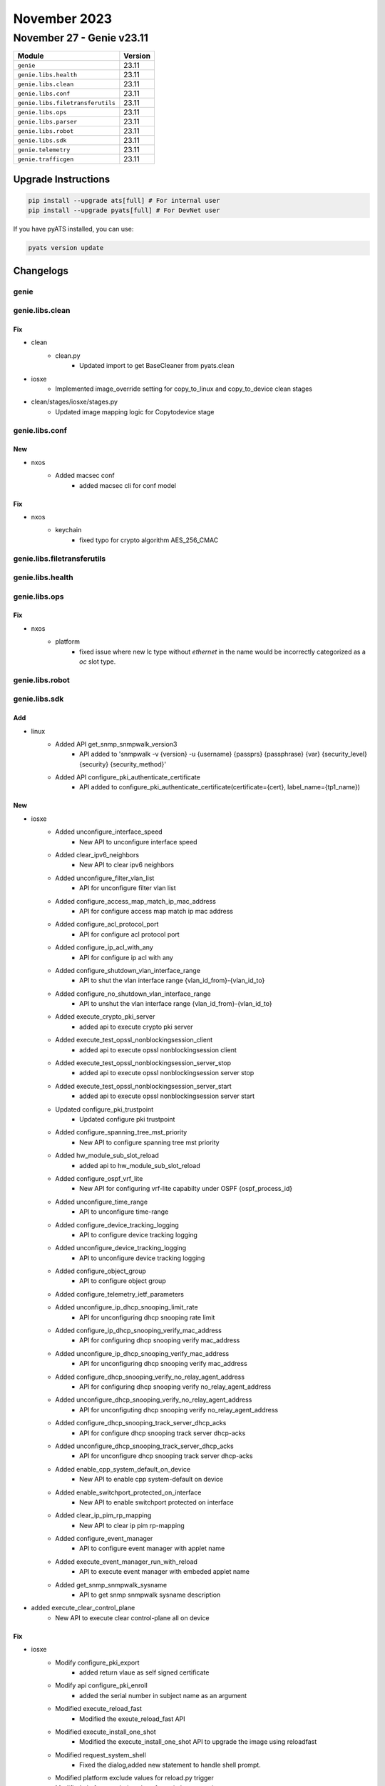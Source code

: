 November 2023
==========

November 27 - Genie v23.11
------------------------



+-----------------------------------+-------------------------------+
| Module                            | Version                       |
+===================================+===============================+
| ``genie``                         | 23.11                         |
+-----------------------------------+-------------------------------+
| ``genie.libs.health``             | 23.11                         |
+-----------------------------------+-------------------------------+
| ``genie.libs.clean``              | 23.11                         |
+-----------------------------------+-------------------------------+
| ``genie.libs.conf``               | 23.11                         |
+-----------------------------------+-------------------------------+
| ``genie.libs.filetransferutils``  | 23.11                         |
+-----------------------------------+-------------------------------+
| ``genie.libs.ops``                | 23.11                         |
+-----------------------------------+-------------------------------+
| ``genie.libs.parser``             | 23.11                         |
+-----------------------------------+-------------------------------+
| ``genie.libs.robot``              | 23.11                         |
+-----------------------------------+-------------------------------+
| ``genie.libs.sdk``                | 23.11                         |
+-----------------------------------+-------------------------------+
| ``genie.telemetry``               | 23.11                         |
+-----------------------------------+-------------------------------+
| ``genie.trafficgen``              | 23.11                         |
+-----------------------------------+-------------------------------+

Upgrade Instructions
^^^^^^^^^^^^^^^^^^^^

.. code-block:: bash

    pip install --upgrade ats[full] # For internal user
    pip install --upgrade pyats[full] # For DevNet user

If you have pyATS installed, you can use:

.. code-block:: bash

    pyats version update




Changelogs
^^^^^^^^^^

genie
"""""

genie.libs.clean
""""""""""""""""
--------------------------------------------------------------------------------
                                      Fix                                       
--------------------------------------------------------------------------------

* clean
    * clean.py
        * Updated import to get BaseCleaner from pyats.clean

* iosxe
    * Implemented image_override setting for copy_to_linux and copy_to_device clean stages

* clean/stages/iosxe/stages.py
    * Updated image mapping logic for Copytodevice stage



genie.libs.conf
"""""""""""""""
--------------------------------------------------------------------------------
                                      New                                       
--------------------------------------------------------------------------------

* nxos
    * Added macsec conf
        * added macsec cli for conf model


--------------------------------------------------------------------------------
                                      Fix                                       
--------------------------------------------------------------------------------

* nxos
    * keychain
        * fixed typo for crypto algorithm AES_256_CMAC



genie.libs.filetransferutils
""""""""""""""""""""""""""""

genie.libs.health
"""""""""""""""""

genie.libs.ops
""""""""""""""
--------------------------------------------------------------------------------
                                      Fix                                       
--------------------------------------------------------------------------------

* nxos
    * platform
        * fixed issue where new lc type without `ethernet` in the name would be incorrectly categorized as a `oc` slot type.



genie.libs.robot
""""""""""""""""

genie.libs.sdk
""""""""""""""
--------------------------------------------------------------------------------
                                      Add                                       
--------------------------------------------------------------------------------

* linux
    * Added API get_snmp_snmpwalk_version3
        * API added to 'snmpwalk -v {version} -u {username} {passprs} {passphrase} {var} {security_level} {security} {security_method}'
    * Added API  configure_pki_authenticate_certificate
        * API added to configure_pki_authenticate_certificate(certificate={cert}, label_name={tp1_name})


--------------------------------------------------------------------------------
                                      New                                       
--------------------------------------------------------------------------------

* iosxe
    * Added unconfigure_interface_speed
        * New API to unconfigure interface speed
    * Added clear_ipv6_neighbors
        * New API to clear ipv6 neighbors
    * Added unconfigure_filter_vlan_list
        * API for unconfigure filter vlan list
    * Added configure_access_map_match_ip_mac_address
        * API for configure access map match ip mac address
    * Added configure_acl_protocol_port
        * API for configure acl protocol port
    * Added configure_ip_acl_with_any
        * API for configure ip acl with any
    * Added configure_shutdown_vlan_interface_range
        * API to shut the vlan interface range {vlan_id_from}-{vlan_id_to}
    * Added configure_no_shutdown_vlan_interface_range
        * API to unshut the vlan interface range {vlan_id_from}-{vlan_id_to}
    * Added execute_crypto_pki_server
        * added api to execute crypto pki server
    * Added execute_test_opssl_nonblockingsession_client
        * added api to  execute opssl nonblockingsession client
    * Added execute_test_opssl_nonblockingsession_server_stop
        * added api to execute opssl nonblockingsession server stop
    * Added execute_test_opssl_nonblockingsession_server_start
        * added api to execute opssl nonblockingsession server start
    * Updated configure_pki_trustpoint
        * Updated configure pki trustpoint
    * Added configure_spanning_tree_mst_priority
        * New API to configure spanning tree mst priority
    * Added hw_module_sub_slot_reload
        * added api to hw_module_sub_slot_reload
    * Added configure_ospf_vrf_lite
        * New API for configuring vrf-lite capabilty under OSPF {ospf_process_id}
    * Added unconfigure_time_range
        * API to unconfigure time-range
    * Added configure_device_tracking_logging
        * API to configure device tracking logging
    * Added unconfigure_device_tracking_logging
        * API to unconfigure device tracking logging
    * Added configure_object_group
        * API to configure object group
    * Added configure_telemetry_ietf_parameters
    * Added unconfigure_ip_dhcp_snooping_limit_rate
        * API for unconfiguring dhcp snooping rate limit
    * Added configure_ip_dhcp_snooping_verify_mac_address
        * API for configuring dhcp snooping verify mac_address
    * Added unconfigure_ip_dhcp_snooping_verify_mac_address
        * API for unconfiguring dhcp snooping verify mac_address
    * Added configure_dhcp_snooping_verify_no_relay_agent_address
        * API for configuring dhcp snooping verify no_relay_agent_address
    * Added unconfigure_dhcp_snooping_verify_no_relay_agent_address
        * API for unconfiguting dhcp snooping verify no_relay_agent_address
    * Added configure_dhcp_snooping_track_server_dhcp_acks
        * API for configure dhcp snooping track server dhcp-acks
    * Added unconfigure_dhcp_snooping_track_server_dhcp_acks
        * API for unconfigure dhcp snooping track server dhcp-acks
    * Added enable_cpp_system_default_on_device
        * New API to enable cpp system-default on device
    * Added enable_switchport_protected_on_interface
        * New API to enable switchport protected on interface
    * Added clear_ip_pim_rp_mapping
        * New API to clear ip pim rp-mapping
    * Added configure_event_manager
        * API to configure event manager with applet name
    * Added execute_event_manager_run_with_reload
        * API to execute event manager with embeded applet name
    * Added get_snmp_snmpwalk_sysname
        * API to get snmp snmpwalk sysname description

* added execute_clear_control_plane
    * New API to execute clear control-plane all on device


--------------------------------------------------------------------------------
                                      Fix                                       
--------------------------------------------------------------------------------

* iosxe
    * Modify configure_pki_export
        * added return vlaue as self signed  certificate
    * Modify api configure_pki_enroll
        * added the serial number in subject name as an argument
    * Modified execute_reload_fast
        * Modified the exeute_reload_fast API
    * Modified execute_install_one_shot
        * Modified the execute_install_one_shot API to upgrade the image using reloadfast
    * Modified request_system_shell
        * Fixed the dialog,added new statement to handle shell prompt.
    * Modified platform exclude values for reload.py trigger
    * Modified platform exclude values for switchover.py trigger

* genie.libs.sdk
    * Modified process_sequencial_operational_state to set sequence to False as we are no longer trimming reponses

* blitz
    * Fix to enclose list entries within square brackets when building GNMI request
    * changed reference of "try_lock" function from yangexec to netconf_util.
    * Modified configure_replace action
        * added 'timeout' argument
    * Modified restore_config_snapshot action
        * added 'timeout' argument
    * Modified save_config_snapshot action
        * added 'timeout' argument
    * Modified
        * Netconf subscriptions were not tracked and did not account for multiple streams.
    * Fixed negative test handling for netconf.

* linux
    * Modify kill_processes API
        * added `sudo` argument

* processor
    * Modified check_memory_leaks processor for IOSXE
        * added 'timeout' argument

* abstracted_libs
    * Modified restore_configuration function
        * added 'timeout' argument
    * Modified save_configuration function
        * added 'timeout' argument

* utils
    * Modified copy_to_device/copy_from_device to support obtaining proxy device from servers section



genie.libs.parser
"""""""""""""""""
--------------------------------------------------------------------------------
                                      New                                       
--------------------------------------------------------------------------------

* iosxe
    * Added ShowPlatformSoftwareFedSwitchActiveIFMInterfacesSVI
        * Added schema and parser for 'sh platform software fed {switch} {active} ifm interfaces svi'
    * Added ShowPlatformSoftwareFedSwitchActiveIFMMappingsEtherchannel
        * Added schema and parser for 'show platform software fed {switch} {mode} ifm mappings etherchannel'
    * Added ShowBfdInternal
        * Added schema and parser for 'show bfd internal'
    * Added ShowCryptoPkiCertificatesPemServer
        * Added new parser for cli 'show cry pki certificates pem server'
    * Added ShowObjectGroupName
        * added parser for "show object-group name {group_name}"
    * Added ShowOspfv3NeighborInterface
        * show ospfv3 neighbor {interface}
    * Added ShowPlatformSoftwareSteeringPolicyAomInfo
        * parser for cli 'show platform software steering-policy forwarding-manager switch {switch} F0 policy-aom-info'
    * Added ShowPlatformSoftwareObjectManagerF0Object
        * parser for cli 'show platform software object-manager switch {switch} F0 object {object}'
    * Added ShowLispVrf
        * parser for cli 'show lisp vrf {vrf}'
    * Added ShowPlatformSoftwareAccessListSwitchActiveFPActiveOgLkupIds
        * parser for Show Platform Software Access List Switch Active FP ActiveOgLkupIds
    * Added ShowQfpDropsThresholds
        * show qfp drops thresholds
    * Added ShowConsistencyCheckerMcastStartAll
        * "show consistency-checker mcast {layer} start all"
        * "show consistency-checker mcast {layer} start {address} {source}"
        * "show consistency-checker mcast {layer} start {address}"
        * "show consistency-checker mcast {layer} start vrf {instance_name} {address} {source}"
        * "show consistency-checker mcast {layer} start vlan {vlan_id} {address}"
    * Added ShowConsistencyCheckerRunIdDetail
        * "show consistency-checker run-id {id} detail"
    * Added ShowConsistencyCheckerRunId
        * "show consistency-checker run-id {id}"

* iosxe/c9300
    * Modified ShowEnvironmentAll
        * Added support for < Sensor List Environmental Monitoring >.

* iosxr
    * Added ShowOspfProcessName
        * Parser for cli 'show ospf {process_name}'
    * Added ShowOspfv3ProcessName
        * Parser for cli 'show ospfv3 {process_name}'
    * Added ShowPtpForeignMastersBrief
        * Added parser for show ptp foreign-masters brief

* nxos
    * Added ShowMacSecMkaSummary
        * parser for 'show macsec mka summary'
    * Added ShowMacSecMkaSession
        * parser for 'show macsec mka session'
    * Added ShowMacSecMkaSessionDetails
        * parser for 'show macsec mka session details'
    * Added ShowMacSecMkaStats
        * parser for 'show macsec mka statistics'

* sonic
    * Added ShowVersion
        * Added new OS SONiC and created ShowVersion parser
    * Inherited DockerStatsNoStream from Linux parsers


--------------------------------------------------------------------------------
                                      Fix                                       
--------------------------------------------------------------------------------

* iosxe
    * Fix for ShowPlatformHardwareFedSwitchQosQueueConfig
        * Added str and list pattern to match all possible values
    * Modified ShowPlatformSoftwareFedActiveAclInfoDbDetail
        * Added ipv6 source and destination
    * Modified ShowIpv6Interface Parser
        * parser for 'show ipv6 inerface {interface}' added new regex p18_1.
    * Modified ShowSpanningTree Parser
        * parser for 'show spanning tree' added new regex p1_1,p1_2,p1_3,p1_4
    * Modified ShowPlatformFedActiveTcamUtilization
        * Modified cli_command
    * Modified ShowPlatform
        * show platform parser now recognizes 'init, active' state
    * Modified ShowPlatformSoftwareMemoryCallsite
        * Enhanced ShowPlatformSoftwareMemoryCallsite parser to work for show platform software memory fed switch active alloc callsite brief
    * Modified ShowCryptoPkiCertificatesPemServer
        * Enhanced the parser by adding '\n' to each line in the output
    * Fix for ShowPdmSteeringPolicy
        * fixed old parser for cli 'show pdm steering policy' to capture full contract name as contract name can be anything
    * Fix for ShowPlatformSoftwareFedActiveSecurityFed
        * fixed old parser for cli 'show platform software fed {switch} active security-fed sis-redirect firewall all' due to change in output
    * Modified ShowRunInterface
        * Added 112 regex for service-policy outputs
    * Fix for ShowSpanningTreeSummary
        * Added additional key "bpdu_sender_conflict"
    * Modified for ShowAccessSessionInterfaceDetails parser
        * Added new regex <p11_1> for matching ipv6 address '1555105ced6cc3825b39d' '1555102251fffe005'
    * Modified ShowLispIpv4Publication
        * Added support for missing locator addresses.
    * Modified ShowLispIpv6Publication
        * Added support for missing locator addresses.
    * Modified ShowLispServiceDatabase
        * Added support for optional Service-Insertion ID.
    * Modified ShowNat66Statistics
        * Changed enable_count from schema to Optional.
        * Updated regex pattern p0 to accommodate various outputs
    * Added ShowPlatformSoftwareDistributedIpsecTunnelInfo
        * Added ShowPlatformSoftwareDistributedIpsecTunnelInfo for CLI "show platform software distributed-ipsec tunnel-info".

* iosxr
    * Modified ShowIsisInterface Parser
        * Modified pattern r38 to support "Layer-2 Multicast"
        * Modified pattern r40 to support "All ISs              Listening"
        * Added key "lsp_rexmit_queue_size" in topology section in schema
    * Modified ShowBgpInstanceNeighborsDetail
        * Added Optional parameter configured_keepalive_interval to schema
        * Added Optional parameter configured_holdtime to schema
        * Added Optional parameter ttl_security to schema
        * Added Optional parameter external_bgp_neighbor_hop_count to schema
        * Added Optional parameter bfd to schema
        * Added Optional parameter bfd_status inside bfd to schema
        * Added Optional parameter session_status inside bfd to schema
        * Added Optional parameter mininterval inside bfd to schema
        * Added Optional parameter multiplier inside bfd to schema
        * Added Optional parameter messages to schema
        * Added Optional parameter messages_count inside messages to schema
        * Added Optional parameter notifications inside messages to schema
        * Added Optional parameter queue inside messages to schema
        * Added pattern for graceful_restart key
        * Added pattern for graceful_restart_restart_time key
        * Added pattern for graceful_restart_stalepath_time key
    * Modified ShowOspfDatabase
        * Modified Router Id option to schema as Optional.
        * Added regex pattern p5 to match lsa type 2 network link.

* nxos
    * Added
        * Updated regex <p1> with <.> in <type> field
    * Modified ShowInterfaceCounters
        * Modified regex to handle `--` in interface counters output.
    * Modified show_interface_status
        * Modified the p1 regex pattern to capture missing data and remove junk
    * Fixed ShowInterface Parser
        * Fixed regex for some failing output of show interface status command



genie.telemetry
"""""""""""""""""
